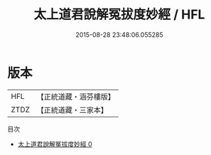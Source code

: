 #+TITLE: 太上道君說解冤拔度妙經 / HFL

#+DATE: 2015-08-28 23:48:06.055285
* 版本
 |       HFL|【正統道藏・涵芬樓版】|
 |      ZTDZ|【正統道藏・三家本】|
目次
 - [[file:KR5b0056_000.txt][太上道君說解冤拔度妙經 0]]
